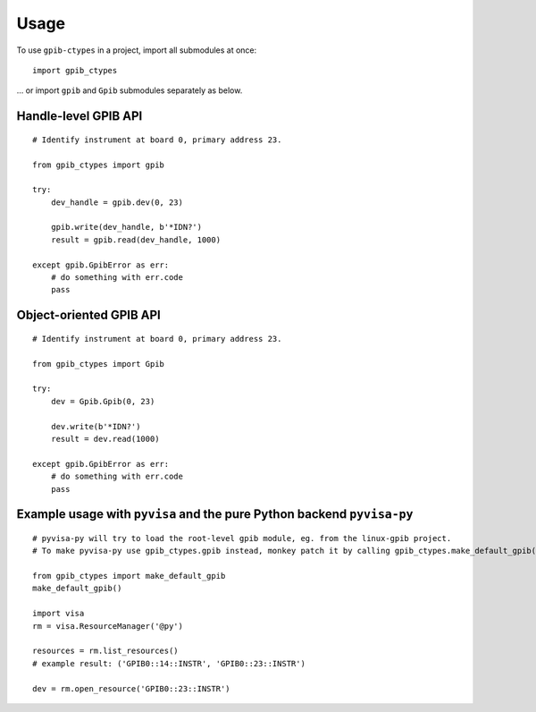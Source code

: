 =====
Usage
=====

To use ``gpib-ctypes`` in a project, import all submodules at once::

    import gpib_ctypes

... or import ``gpib`` and ``Gpib`` submodules separately as below.

------------------
Handle-level GPIB API
------------------

::

    # Identify instrument at board 0, primary address 23.
    
    from gpib_ctypes import gpib

    try:
        dev_handle = gpib.dev(0, 23)

        gpib.write(dev_handle, b'*IDN?')
        result = gpib.read(dev_handle, 1000)

    except gpib.GpibError as err:
        # do something with err.code
        pass

---------------------
Object-oriented GPIB API
---------------------

::

    # Identify instrument at board 0, primary address 23.
    
    from gpib_ctypes import Gpib

    try:
        dev = Gpib.Gpib(0, 23)

        dev.write(b'*IDN?')
        result = dev.read(1000)

    except gpib.GpibError as err:
        # do something with err.code
        pass

--------------------------------------------------------------
Example usage with ``pyvisa`` and the pure Python backend ``pyvisa-py``
--------------------------------------------------------------

::

    # pyvisa-py will try to load the root-level gpib module, eg. from the linux-gpib project.
    # To make pyvisa-py use gpib_ctypes.gpib instead, monkey patch it by calling gpib_ctypes.make_default_gpib().

    from gpib_ctypes import make_default_gpib
    make_default_gpib()
    
    import visa
    rm = visa.ResourceManager('@py')
    
    resources = rm.list_resources()
    # example result: ('GPIB0::14::INSTR', 'GPIB0::23::INSTR')
    
    dev = rm.open_resource('GPIB0::23::INSTR')
